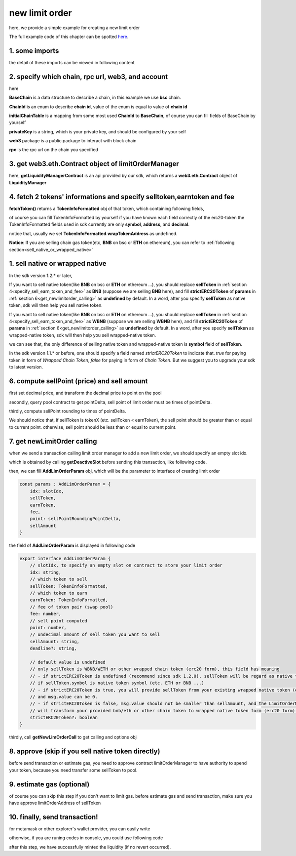 .. _new_limit_order:

new limit order
================================

here, we provide a simple example for creating a new limit order

The full example code of this chapter can be spotted `here <https://github.com/izumiFinance/izumi-iZiSwap-sdk/blob/main/example/limitOrder/newLimitOrder.ts>`_.

1. some imports
---------------

.. code-block:: typescript
    :linenos:

    import {BaseChain, ChainId, initialChainTable, PriceRoundingType } from 'iziswap-sdk/lib/base/types'
    import {privateKey} from '../../.secret'
    import Web3 from 'web3';
    import { decimal2Amount, fetchToken, getSwapTokenAddress } from 'iziswap-sdk/lib/base/token/token'
    import { getDeactiveSlot, getLimitOrderManagerContract, getPoolAddress } from 'iziswap-sdk/lib/limitOrder/view';
    import { getNewLimOrderCall } from 'iziswap-sdk/lib/limitOrder/limitOrder';
    import { AddLimOrderParam } from 'iziswap-sdk/lib/limitOrder/types'
    import { pointDeltaRoundingDown, pointDeltaRoundingUp, priceDecimal2Point } from 'iziswap-sdk/lib/base/price'
    import { BigNumber } from 'bignumber.js'
    import { getPointDelta, getPoolContract } from 'iziswap-sdk/lib/pool/funcs';

the detail of these imports can be viewed in following content

.. _limit_order_base_obj_mint:

2. specify which chain, rpc url, web3, and account
--------------------------------------------------

.. code-block:: typescript
    :linenos:

    const chain:BaseChain = initialChainTable[ChainId.BSC]
    const rpc = 'https://bsc-dataseed2.defibit.io/'
    const web3 = new Web3(new Web3.providers.HttpProvider(rpc))
    const account =  web3.eth.accounts.privateKeyToAccount(privateKey)
    const accountAddress = account.address

here

**BaseChain** is a data structure to describe a chain, in this example we use **bsc** chain.

**ChainId** is an enum to describe **chain id**, value of the enum is equal to value of **chain id**

**initialChainTable** is a mapping from some most used **ChainId** to **BaseChain**, of course you can fill fields of BaseChain by yourself

**privateKey** is a string, which is your private key, and should be configured by your self

**web3** package is a public package to interact with block chain

**rpc** is the rpc url on the chain you specified

.. _LimitOrderManagerContract_forNew:

3. get web3.eth.Contract object of limitOrderManager
----------------------------------------------------

.. code-block:: typescript
    :linenos:

    const limitOrderAddress = '0x9Bf8399c9f5b777cbA2052F83E213ff59e51612B'
    const limitOrderManager = getLimitOrderManagerContract(limitOrderAddress, web3)

here, **getLiquidityManagerContract** is an api provided by our sdk, which returns a **web3.eth.Contract** object of **LiquidityManager**


.. _specify_sell_earn_token_and_fee:

4. fetch 2 tokens' informations and specify selltoken,earntoken and fee
----------------------------------------------------------------------------

.. code-block:: typescript
    :linenos:

    const testAAddress = '0xCFD8A067e1fa03474e79Be646c5f6b6A27847399'
    const testBAddress = '0xAD1F11FBB288Cd13819cCB9397E59FAAB4Cdc16F'

    const testA = await fetchToken(testAAddress, chain, web3)
    const testB = await fetchToken(testBAddress, chain, web3)
    const fee = 2000 // 2000 means 0.2%

    const sellToken = testA
    const earnToken = testB

**fetchToken()** returns a **TokenInfoFormatted** obj of that token, which containing following fields,

of course you can fill TokenInfoFormatted by yourself if you have known each field correctly of the erc20-token
the TokenInfoFormatted fields used in sdk currently are only **symbol**, **address**, and **decimal**.

.. code-block:: typescript
    :linenos:

    export interface TokenInfoFormatted {
        // chain id of chain
        chainId: number;
        // name of token
        name: string;
        // symbol of token
        symbol: string;
        // img url, not necessary for sdk, you can fill any string or undefined
        icon: string;
        // address of token
        address: string;
        // decimal value of token, acquired by calling 'decimals()'
        decimal: number;
        // not necessary for sdk, you can fill any date or undefined
        addTime?: Date;
        // not necessary for sdk, you can fill either true/false/undefined
        custom: boolean;
        // this field usually undefined.
        // wrap token address of this token if this token has transfer fee.
        // this field only has meaning when you want to use sdk of box to deal with problem of transfer fee
        wrapTokenAddress?: string;
    }

notice that, usually we set **TokenInfoFormatted.wrapTokenAddress** as undefined.

**Notice**: If you are selling chain gas token(etc, **BNB** on bsc or **ETH** on ethereum), you can refer to
:ref:`following section<sell_native_or_wrapped_native>`


.. _sell_native_or_wrapped_native:

1. sell native or wrapped native
------------------------------------------------------------

In the sdk version 1.2.* or later, 

If you want to sell native token(like **BNB** on bsc or **ETH** on ethereum ...),
you should replace **sellToken** in :ref:`section 4<specify_sell_earn_token_and_fee>` as **BNB** (suppose we are selling **BNB** here), and 
fill **strictERC20Token** of **params** in :ref:`section 6<get_newlimitorder_calling>` as **undefined** by default.
In a word, after you specify **sellToken** as native token, sdk will then help you sell native token.

.. code-block:: typescript
    :linenos:

    const sellToken = {
        chainId: ChainId.BSC,
        symbol: 'BNB', 
        // address of wbnb on bsc mainnet
        address: '0xbb4CdB9CBd36B01bD1cBaEBF2De08d9173bc095c',
        decimal: 18,
    } as TokenInfoFormatted;

If you want to sell native token(like **BNB** on bsc or **ETH** on ethereum ...),
you should replace **sellToken** in :ref:`section 4<specify_sell_earn_token_and_fee>` as **WBNB** (suppose we are selling **WBNB** here), and 
fill **strictERC20Token** of **params** in :ref:`section 6<get_newlimitorder_calling>` as **undefined** by default.
In a word, after you specify **sellToken** as wrapped-native token, sdk will then help you sell wrapped-native token.

.. code-block:: typescript
    :linenos:

    const sellToken = {
        chainId: ChainId.BSC,
        symbol: 'WBNB', // only difference with above code
        // address of wbnb on bsc mainnet
        address: '0xbb4CdB9CBd36B01bD1cBaEBF2De08d9173bc095c',
        decimal: 18,
    } as TokenInfoFormatted;

we can see that, the only difference of selling native token and wrapped-native token
is **symbol** field of **sellToken**.


In the sdk version 1.1.* or before, one should specify a field named `strictERC20Token` to indicate that.
`true` for paying token in form of `Wrapped Chain Token`, `false` for paying in form of `Chain Token`.
But we suggest you to upgrade your sdk to latest version.



6. compute sellPoint (price) and sell amount
---------------------------------------------------------

first set decimal price, and transform the decimal price to point on the pool


.. code-block:: typescript
    :linenos:

    const sellPriceDecimalAByB = 0.25
    const sellPoint = priceDecimal2Point(sellToken, earnToken, sellPriceDecimalAByB, PriceRoundingType.PRICE_ROUNDING_UP)
    
secondly, query pool contract to get pointDelta, sell point of limit order must be times of pointDelta.

.. code-block:: typescript
    :linenos:

    const poolAddress = await getPoolAddress(limitOrderManager, testA, testB, fee)
    const pool = getPoolContract(poolAddress, web3)
    const pointDelta = await getPointDelta(pool)

thirdly, compute sellPoint rounding to times of pointDelta.

.. code-block:: typescript
    :linenos:

    const state = await getPoolState(pool)
    let sellPointRoundingPointDelta = sellPoint
    if (getSwapTokenAddress(sellToken).toLowerCase() < getSwapTokenAddress(earnToken).toLowerCase()) {
        sellPointRoundingPointDelta = pointDeltaRoundingDown(sellPointRoundingPointDelta, pointDelta)
    } else {
        sellPointRoundingPointDelta = pointDeltaRoundingUp(sellPointRoundingPointDelta, pointDelta)
    }
    const sellAmountDecimal = 1000
    const sellAmount = decimal2Amount(sellAmountDecimal, testA).toFixed(0)

We should notice that, if sellToken is tokenX (etc. sellToken < earnToken), the sell point should be
greater than or equal to current point. otherwise, sell point should be less than or equal to current point.

.. _get_newlimitorder_calling:

7.  get newLimitOrder calling
---------------------------------------------------------

when we send a transaction calling limit order manager to add a new limit order, we should specify an empty slot idx.

which is obtained by calling **getDeactiveSlot** before sending this transaction, like following code.

.. code-block:: typescript
    :linenos:

    const slotIdx = await getDeactiveSlot(limitOrderManager, accountAddress)


then, we can fill **AddLimOrderParam** obj, which will be the parameter to interface of creating limit order

.. code-block:: typescript

    const params : AddLimOrderParam = {
        idx: slotIdx,
        sellToken,
        earnToken,
        fee,
        point: sellPointRoundingPointDelta,
        sellAmount
    }

the field of **AddLimOrderParam** is displayed in following code

.. code-block:: typescript

    export interface AddLimOrderParam {
        // slotIdx, to specify an empty slot on contract to store your limit order
        idx: string,
        // which token to sell
        sellToken: TokenInfoFormatted,
        // which token to earn
        earnToken: TokenInfoFormatted,
        // fee of token pair (swap pool)
        fee: number,
        // sell point computed
        point: number,
        // undecimal amount of sell token you want to sell
        sellAmount: string,
        deadline?: string,

        // default value is undefined
        // only sellToken is WBNB/WETH or other wrapped chain token (erc20 form), this field has meaning
        // - if strictERC20Token is undefined (recommend since sdk 1.2.0), sellToken will be regard as native token
        // if sellToken.symbol is native token symbol (etc. ETH or BNB ...)
        // - if strictERC20Token is true, you will provide sellToken from your existing wrapped native token (erc20 form)
        // and msg.value can be 0.
        // - if strictERC20Token is false, msg.value should not be smaller than sellAmount, and the LimitOrderManager contract
        // will transform your provided bnb/eth or other chain token to wrapped native token form (erc20 form). 
        strictERC20Token?: boolean
    }

thirdly, call **getNewLimOrderCall** to get calling and options obj

.. code-block:: typescript
    :linenos:

    const {newLimOrderCalling, options} = getNewLimOrderCall(
        limitOrderManager, 
        accountAddress, 
        chain, 
        params,
        gasPrice
    )

8. approve (skip if you sell native token directly)
------------------------------------------------------------

before send transaction or estimate gas, you need to approve contract limitOrderManager to have authority to spend your token,
because you need transfer some sellToken to pool.

.. code-block:: typescript
    :linenos:

    // the approve interface abi of erc20 token
    const erc20ABI = [{
      "inputs": [
        {
          "internalType": "address",
          "name": "spender",
          "type": "address"
        },
        {
          "internalType": "uint256",
          "name": "amount",
          "type": "uint256"
        }
      ],
      "name": "approve",
      "outputs": [
        {
          "internalType": "bool",
          "name": "",
          "type": "bool"
        }
      ],
      "stateMutability": "nonpayable",
      "type": "function"
    }];
    // if sellToken is not chain token (BNB on bsc chain or ETH on eth chain...), we need transfer tokenA to pool
    // otherwise we can skip following codes
    {
        const sellTokenContract = new web3.eth.Contract(erc20ABI, sellToken.address);
        // you could approve a very large amount (much more greater than amount to transfer),
        // and don't worry about that because limitOrderManager only transfer your token to pool with amount you specified and your token is safe
        // then you do not need to approve next time for this user's address
        const approveCalling = sellTokenContract.methods.approve(
            limitOrderAddress, 
            "0xffffffffffffffffffffffffffffffff"
        );
        // estimate gas
        const gasLimit = await approveCalling.estimateGas({from: account})
        // then send transaction to approve
        // you could simply use followiing line if you use metamask in your frontend code
        // otherwise, you should use the function "web3.eth.accounts.signTransaction"
        // notice that, sending transaction for approve may fail if you have approved the token to limitOrderManager before
        // if you want to enlarge approve amount, you should refer to interface of erc20 token
        await approveCalling.send({gas: Number(gasLimit)})
    }

9.  estimate gas (optional)
---------------------------
of course you can skip this step if you don't want to limit gas.
before estimate gas and send transaction, make sure you have approve limitOrderAddress of sellToken

.. code-block:: typescript
    :linenos:

    // before estimate gas and send transaction, 
    // make sure you have approve limitOrderAddress of sellToken
    const gasLimit = await newLimOrderCalling.estimateGas(options)

10. finally, send transaction!
------------------------------

for metamask or other explorer's wallet provider, you can easily write 

.. code-block:: typescript
    :linenos:

    await newLimOrderCalling.send({...options, gas: Number(gasLimit)})

otherwise, if you are runing codes in console, you could use following code

.. code-block:: typescript
    :linenos:

    const gasPrice = '5000000000'
    const signedTx = await web3.eth.accounts.signTransaction(
        {
            ...options,
            to: limitOrderAddress,
            data: newLimOrderCalling.encodeABI(),
            gas: new BigNumber(Number(gasLimit) * 1.1).toFixed(0, 2),
        }, 
        privateKey
    )
    // nonce += 1;
    const tx = await web3.eth.sendSignedTransaction(signedTx.rawTransaction);

after this step, we have successfully minted the liquidity (if no revert occurred).